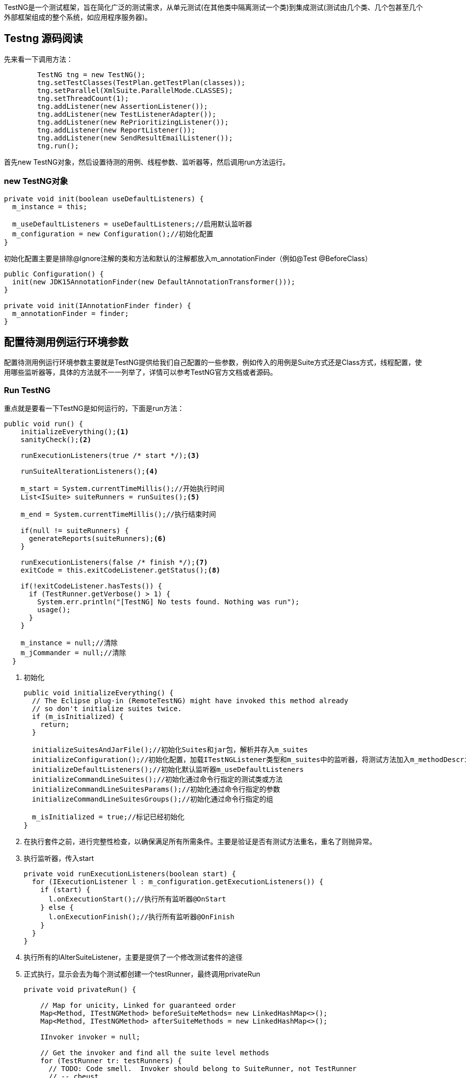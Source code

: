 :page-categories: [testng]
:page-tags: [testng,源码阅读]
:author: halley.fang
:doctype: book

TestNG是一个测试框架，旨在简化广泛的测试需求，从单元测试(在其他类中隔离测试一个类)到集成测试(测试由几个类、几个包甚至几个外部框架组成的整个系统，如应用程序服务器)。 

//more

[[testng]]
## Testng 源码阅读

先来看一下调用方法：

```java
        TestNG tng = new TestNG();
        tng.setTestClasses(TestPlan.getTestPlan(classes));
        tng.setParallel(XmlSuite.ParallelMode.CLASSES);
        tng.setThreadCount(1);
        tng.addListener(new AssertionListener());
        tng.addListener(new TestListenerAdapter());
        tng.addListener(new RePrioritizingListener());
        tng.addListener(new ReportListener());
        tng.addListener(new SendResultEmailListener());
        tng.run();
```

首先new TestNG对象，然后设置待测的用例、线程参数、监听器等，然后调用run方法运行。

### new TestNG对象

```java
private void init(boolean useDefaultListeners) {
  m_instance = this;

  m_useDefaultListeners = useDefaultListeners;//启用默认监听器
  m_configuration = new Configuration();//初始化配置
}
```
初始化配置主要是排除@Ignore注解的类和方法和默认的注解都放入m_annotationFinder（例如@Test @BeforeClass）
```java
public Configuration() {
  init(new JDK15AnnotationFinder(new DefaultAnnotationTransformer()));
}

private void init(IAnnotationFinder finder) {
  m_annotationFinder = finder;
}
```

## 配置待测用例运行环境参数

配置待测用例运行环境参数主要就是TestNG提供给我们自己配置的一些参数，例如传入的用例是Suite方式还是Class方式，线程配置，使用哪些监听器等，具体的方法就不一一列举了，详情可以参考TestNG官方文档或者源码。


### Run TestNG

重点就是要看一下TestNG是如何运行的，下面是run方法：

```java
public void run() {
    initializeEverything();<1>
    sanityCheck();<2>

    runExecutionListeners(true /* start */);<3>

    runSuiteAlterationListeners();<4>

    m_start = System.currentTimeMillis();//开始执行时间
    List<ISuite> suiteRunners = runSuites();<5>

    m_end = System.currentTimeMillis();//执行结束时间

    if(null != suiteRunners) {
      generateReports(suiteRunners);<6>
    }

    runExecutionListeners(false /* finish */);<7>
    exitCode = this.exitCodeListener.getStatus();<8>

    if(!exitCodeListener.hasTests()) {
      if (TestRunner.getVerbose() > 1) {
        System.err.println("[TestNG] No tests found. Nothing was run");
        usage();
      }
    }

    m_instance = null;//清除
    m_jCommander = null;//清除
  }
```
<1> 初始化
+
```java
public void initializeEverything() {
  // The Eclipse plug-in (RemoteTestNG) might have invoked this method already
  // so don't initialize suites twice.
  if (m_isInitialized) {
    return;
  }

  initializeSuitesAndJarFile();//初始化Suites和jar包，解析并存入m_suites
  initializeConfiguration();//初始化配置，加载ITestNGListener类型和m_suites中的监听器，将测试方法加入m_methodDescriptors，设置setAnnotationFinder为new 对象是初始化的finder
  initializeDefaultListeners();//初始化默认监听器m_useDefaultListeners
  initializeCommandLineSuites();//初始化通过命令行指定的测试类或方法
  initializeCommandLineSuitesParams();//初始化通过命令行指定的参数
  initializeCommandLineSuitesGroups();//初始化通过命令行指定的组

  m_isInitialized = true;//标记已经初始化
}
```

<2> 在执行套件之前，进行完整性检查，以确保满足所有所需条件。主要是验证是否有测试方法重名，重名了则抛异常。
<3> 执行监听器，传入start
+
```java
private void runExecutionListeners(boolean start) {
  for (IExecutionListener l : m_configuration.getExecutionListeners()) {
    if (start) {
      l.onExecutionStart();//执行所有监听器@OnStart
    } else {
      l.onExecutionFinish();//执行所有监听器@OnFinish
    }
  }
}
```
<4> 执行所有的IAlterSuiteListener，主要是提供了一个修改测试套件的途径
<5> 正式执行，显示会去为每个测试都创建一个testRunner，最终调用privateRun
+
```java
private void privateRun() {

    // Map for unicity, Linked for guaranteed order
    Map<Method, ITestNGMethod> beforeSuiteMethods= new LinkedHashMap<>();
    Map<Method, ITestNGMethod> afterSuiteMethods = new LinkedHashMap<>();

    IInvoker invoker = null;

    // Get the invoker and find all the suite level methods
    for (TestRunner tr: testRunners) {
      // TODO: Code smell.  Invoker should belong to SuiteRunner, not TestRunner
      // -- cbeust
      invoker = tr.getInvoker();//获取调用的方法

      for (ITestNGMethod m : tr.getBeforeSuiteMethods()) {
        beforeSuiteMethods.put(m.getConstructorOrMethod().getMethod(), m);//加入beforeSuite
      }

      for (ITestNGMethod m : tr.getAfterSuiteMethods()) {
        afterSuiteMethods.put(m.getConstructorOrMethod().getMethod(), m);//加入afterSuite
      }
    }

    //
    // Invoke beforeSuite methods (the invoker can be null
    // if the suite we are currently running only contains
    // a <file-suite> tag and no real tests)
    //
    if (invoker != null) {
      if(! beforeSuiteMethods.values().isEmpty()) {
        //执行调用beforeSuite
        invoker.invokeConfigurations(null,
            beforeSuiteMethods.values().toArray(new ITestNGMethod[beforeSuiteMethods.size()]),
            xmlSuite, xmlSuite.getParameters(), null, /* no parameter values */
            null /* instance */
        );
      }

      Utils.log("SuiteRunner", 3, "Created " + testRunners.size() + " TestRunners");

      //
      // Run all the test runners
      //
      boolean testsInParallel = XmlSuite.ParallelMode.TESTS.equals(xmlSuite.getParallel());
      if (!testsInParallel) {
        runSequentially();//串行执行
      }
      else {
        runInParallelTestMode();//并行执行
      }

      //
      // Invoke afterSuite methods
      //
      if (! afterSuiteMethods.values().isEmpty()) {
        //调用afterSuite
        invoker.invokeConfigurations(null,
              afterSuiteMethods.values().toArray(new ITestNGMethod[afterSuiteMethods.size()]),
            xmlSuite, xmlSuite.getAllParameters(), null, /* no parameter values */

              null /* instance */);
      }
    }
  }
```
<6> 生成测试结果报告
<7> 执行@OnFinish
<8> 获取退出状态

[NOTE]
====
由于细节太多，都体现在一篇博客中比较困难，本文中有些核心细节被略过了，后续有时间再进行完善补充。
====
